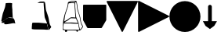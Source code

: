 SplineFontDB: 3.2
FontName: metronomek
FullName: metronomek
FamilyName: metronomek
Weight: Regular
Copyright: Copyright (c) 2020, Unknown
UComments: "2020-2-14: Created with FontForge (http://fontforge.org)+AAoA-This file is part of MetronomeK project.+AAoA-Can be distributed feely."
Version: 001.000
ItalicAngle: 0
UnderlinePosition: -100
UnderlineWidth: 50
Ascent: 800
Descent: 200
InvalidEm: 0
sfntRevision: 0x00010000
LayerCount: 2
Layer: 0 0 "Back" 1
Layer: 1 0 "Fore" 0
XUID: [1021 880 428618673 11636854]
FSType: 0
OS2Version: 0
OS2_WeightWidthSlopeOnly: 0
OS2_UseTypoMetrics: 1
CreationTime: 1581687945
ModificationTime: 1645172282
PfmFamily: 17
TTFWeight: 500
TTFWidth: 5
LineGap: 90
VLineGap: 0
OS2TypoAscent: 0
OS2TypoAOffset: 1
OS2TypoDescent: 0
OS2TypoDOffset: 1
OS2TypoLinegap: 90
OS2WinAscent: 0
OS2WinAOffset: 1
OS2WinDescent: 0
OS2WinDOffset: 1
HheadAscent: 0
HheadAOffset: 1
HheadDescent: 0
HheadDOffset: 1
OS2Vendor: 'PfEd'
MarkAttachClasses: 1
DEI: 91125
LangName: 1033 "" "" "" "" "" "" "" "" "" "" "" "" "" "Copyright (c) 2020, Tomasz Bojczuk (<seelook@gmail.com>)"
Encoding: ISO8859-1
UnicodeInterp: none
NameList: AGL For New Fonts
DisplaySize: -128
AntiAlias: 1
FitToEm: 0
WinInfo: 184 8 3
BeginPrivate: 0
EndPrivate
BeginChars: 256 8

StartChar: exclamdown
Encoding: 161 161 0
Width: 1000
VWidth: 0
Flags: W
LayerCount: 2
Fore
SplineSet
144.706054688 98.93359375 m 2
 136.359375 88.7841796875 43.15234375 94.673828125 43.15234375 96.33984375 c 0
 43.15234375 98.3173828125 66.4404296875 132.540039062 74.3408203125 140.302734375 c 0
 81.40625 147.244140625 88.5517578125 149.235351562 104.200195312 156.064453125 c 0
 134.33984375 169.217773438 150.046875 178.770507812 165.592773438 193.403320312 c 0
 174.163085938 201.470703125 188.629882812 211.159179688 217.491210938 228.157226562 c 0
 229.673828125 235.333984375 240.827148438 241.92578125 242.275390625 242.807617188 c 0
 243.723632812 243.688476562 245.4609375 246.311523438 246.135742188 248.634765625 c 2
 247.364257812 252.861328125 l 1
 261.857421875 252.500976562 l 2
 317.94140625 251.108398438 410.356445312 242.784179688 419.043945312 241.780273438 c 2
 429.333007812 241.001953125 l 1
 430.0859375 234.526367188 l 2
 430.500976562 230.96484375 464.104492188 195.258789062 464.83203125 179.24609375 c 0
 466.369140625 145.42578125 484.364257812 96.7470703125 489.360351562 75.12890625 c 0
 491.380859375 66.3857421875 459.395507812 84.2314453125 459.848632812 81.345703125 c 2
 458.932617188 80.0888671875 l 1
 428.518554688 82.9052734375 l 1
 368.57421875 79.8232421875 83.75390625 -2.6513671875 139.3359375 89.9833984375 c 2
 144.706054688 98.93359375 l 2
43.734375 139.256835938 m 2
 44.216796875 142.893554688 42.388671875 169.490234375 45.0869140625 179.952148438 c 0
 49.802734375 198.241210938 81.162109375 366.883789062 92.546875 398.541992188 c 0
 95.41796875 406.525390625 97.251953125 415.432617188 99.71484375 423.750976562 c 0
 102.178710938 432.068359375 106.9375 439.71875 110.291015625 448.487304688 c 0
 113.643554688 457.255859375 119.565429688 475.088867188 120.35546875 479.607421875 c 0
 122.368164062 491.11328125 124.095703125 493.549804688 132.770507812 513.138671875 c 0
 143.112304688 536.494140625 150.555664062 560.749023438 156.583007812 581.356445312 c 0
 165.473632812 611.75390625 177.233398438 677.922851562 178.895507812 705.196289062 c 0
 179.85546875 720.95703125 185.932617188 723.685546875 197.021484375 725.297851562 c 0
 211.134765625 727.350585938 327.786132812 734.220703125 352.68359375 727.41796875 c 2
 384.8984375 721.844726562 l 1
 389.145507812 704.928710938 l 2
 389.630859375 701.795898438 382.115234375 666.524414062 384.984375 618.833984375 c 0
 387.853515625 571.14453125 394.482421875 522.505859375 395.845703125 509.974609375 c 0
 397.3984375 495.70703125 392.323242188 475.295898438 395.935546875 451.861328125 c 2
 408.409179688 247.998046875 l 1
 382.16015625 257.341796875 l 2
 345.032226562 270.557617188 292.659179688 261.087890625 265.688476562 257.052734375 c 0
 253.012695312 255.15625 246.040039062 251.116210938 218.028320312 234.481445312 c 0
 193.057617188 219.65234375 180.44921875 208.180664062 170.813476562 199.131835938 c 0
 159.478515625 188.485351562 147.040039062 181.0078125 119.140625 167.055664062 c 0
 93.0634765625 154.013671875 84.341796875 151.37890625 76.462890625 144.1640625 c 0
 73.51953125 141.467773438 70.0927734375 144.280273438 69.638671875 144.280273438 c 0
 69.185546875 144.280273438 47.7275390625 132.934570312 48.2099609375 136.571289062 c 2
 43.734375 139.256835938 l 2
EndSplineSet
EndChar

StartChar: cent
Encoding: 162 162 1
Width: 1000
VWidth: 0
Flags: W
HStem: -130.215 223.212<36.4902 313.341> -111.717 204.714<36.4902 313.341> 740.447 42.6162<239.724 384.619>
VStem: 393.406 40.2051<730.716 743.502>
LayerCount: 2
Fore
SplineSet
251.657226562 738.0859375 m 0x30
 242.626953125 738.651367188 194.873046875 736.458007812 194.234375 737.1015625 c 0
 193.06640625 738.27734375 264.390625 775.961914062 277.9375 778.35546875 c 0
 286.873046875 779.93359375 340.515625 784.927734375 380.797851562 783.063476562 c 0
 421.314453125 781.1875 425.41015625 771.25390625 398.28515625 750.559570312 c 2
 384.619140625 740.1328125 l 1
 327.934570312 740.447265625 l 2
 296.7578125 740.620117188 260.686523438 737.520507812 251.657226562 738.0859375 c 0x30
552.477539062 -126.754882812 m 2
 552.013671875 -126.291015625 551.640625 -124.724609375 551.6484375 -123.274414062 c 0
 551.655273438 -121.823242188 549.106445312 -115.510742188 545.981445312 -109.244140625 c 0
 539.334960938 -95.9169921875 537.374023438 -88.7578125 534.018554688 -65.57421875 c 0
 532.208007812 -53.064453125 530.51953125 -46.2353515625 527.71875 -40.087890625 c 0
 522.970703125 -29.6640625 519.505859375 -12.6201171875 516.92578125 13.0126953125 c 0
 511.907226562 62.8623046875 494.364257812 118.404296875 463.670898438 187.6796875 c 0
 458.424804688 199.518554688 450.2578125 215.168945312 446.260742188 223.17578125 c 0
 427.19140625 261.370117188 421.528320312 298.950195312 418.739257812 349.107421875 c 0
 417.252929688 375.823242188 415.646484375 394.111328125 412.97265625 414.749023438 c 0
 411.947265625 422.655273438 410.548828125 445.155273438 409.86328125 464.748046875 c 0
 409.177734375 484.341796875 408.057617188 504.928710938 407.374023438 510.499023438 c 0
 403.5625 541.563476562 391.895507812 701.041015625 391.870117188 730.715820312 c 2
 393.40625 743.501953125 l 1
 404.981445312 755.732421875 l 2
 411.34765625 762.458984375 420.405273438 770.21484375 422.516601562 771.306640625 c 0
 426.043945312 773.130859375 425.983398438 773.827148438 427.4140625 771.870117188 c 0
 428.270507812 770.698242188 432.467773438 762.44140625 433.611328125 756.046875 c 0
 434.754882812 749.653320312 439.1875 732.247070312 442.283203125 715.538085938 c 0
 449.294921875 677.692382812 448.666015625 665.655273438 455.806640625 601.637695312 c 0
 465.493164062 514.806640625 466.138671875 511.69140625 486.708984375 452.553710938 c 0
 528.520507812 332.345703125 549.725585938 269.844726562 559.126953125 206.549804688 c 0
 564.463867188 170.615234375 572.637695312 122.44921875 577.272460938 102.90625 c 0
 581.251953125 86.1279296875 591.458984375 48.974609375 597.901367188 35.05859375 c 0
 600.479492188 29.4892578125 605.51171875 20.2763671875 609.083984375 14.5869140625 c 0
 617.998046875 0.38671875 628.920898438 -17.7607421875 632.387695312 -26.2275390625 c 0
 635.87109375 -34.7333984375 638.095703125 -33.255859375 625.622070312 -49.0400390625 c 0
 621.08984375 -54.775390625 609.380859375 -67.181640625 604.532226562 -75.3701171875 c 0
 593.99609375 -93.16015625 567.208007812 -119.881835938 561.314453125 -124.377929688 c 0
 557.12890625 -127.569335938 554.10546875 -128.3828125 552.477539062 -126.754882812 c 2
437.7421875 -130.21484375 m 1xb0
 424.166992188 -129.709960938 396.255859375 -128.698242188 375.717773438 -127.967773438 c 0
 355.1796875 -127.237304688 287.110351562 -126.294921875 224.453125 -125.874023438 c 0
 105.06640625 -125.073242188 78.779296875 -124.166992188 59.7216796875 -120.196289062 c 0
 44.8515625 -117.098632812 17.5625 -113.583007812 15.314453125 -111.716796875 c 0x70
 14.365234375 -56.3388671875 15.6923828125 -18.859375 20.2490234375 1.7236328125 c 0
 21.9375 11.4697265625 20.1845703125 29.4130859375 21.27734375 37.767578125 c 0
 23.947265625 58.169921875 29.2939453125 68.8486328125 33.1884765625 81.9169921875 c 2
 36.490234375 92.9970703125 l 1
 233.198242188 92.67578125 l 1
 443.438476562 74.6337890625 l 1
 489.313476562 67.255859375 l 2
 531.96484375 60.396484375 489.8984375 55.248046875 503.563476562 5.8994140625 c 0
 505.396484375 -14.34375 518.370117188 -31.1611328125 524.102539062 -49.4248046875 c 0
 526.615234375 -57.431640625 524.682617188 -78.7607421875 526.37109375 -88.1591796875 c 0
 528.059570312 -97.5576171875 537.993164062 -113.551757812 539.743164062 -119.57421875 c 0
 541.493164062 -125.595703125 534.135742188 -128.603515625 534.333007812 -129.541015625 c 0
 534.587890625 -130.751953125 532.497070312 -131.48046875 527.096679688 -132.0625 c 0
 517.315429688 -133.116210938 469.377929688 -131.393554688 437.7421875 -130.215820312 c 1
 437.7421875 -130.21484375 l 1xb0
EndSplineSet
EndChar

StartChar: sterling
Encoding: 163 163 2
Width: 653
VWidth: 0
Flags: W
HStem: -193.109 66.8066<440.763 484.978> -145.514 21.8457<38.327 76.8349 140.185 435.483 485.15 531.192> 72.0908 26.1738<58.0301 376.401> 721.646 26.415<268.498 375.816> 777.091 22.9092<261.03 396.156>
VStem: 32.0186 25.9814<163.035 283.57> 76.9131 64.8594<-190.584 -145.516> 102.904 18.9062<451.987 501.438> 376.409 20.3604<539.867 719.092> 393.529 18.8525<333.886 568.714> 405.172 15.6465<285.916 370.753> 440.757 45.9697<-193.09 -152.092> 629.821 21.2656<-45.7519 -6.5872>
LayerCount: 2
Fore
SplineSet
33.673828125 72.0908203125 m 1xbc18
 32.646484375 65.498046875 37.3908481282 94.0927275954 22.3515625 -10.01953125 c 0
 14.8820590657 -61.7285614671 20.8759765625 -106.364257812 21.8955078125 -107.642578125 c 0
 22.9150390625 -108.919921875 36.5087890625 -112.966796875 52.1044921875 -116.635742188 c 0
 78.6865234375 -122.888671875 89.404296875 -123.328125 223.412109375 -123.66796875 c 0x7c18
 302.03515625 -123.866210938 380.185546875 -125.052734375 397.080078125 -126.302734375 c 0
 437.999023438 -129.33203125 529.392578125 -130.190429688 531.348632812 -127.564453125 c 0
 532.204101562 -126.416015625 532.01171875 -123.916992188 530.920898438 -122.01171875 c 0
 528.21875 -117.287109375 521.129882812 -86.9306640625 521.129882812 -80.083984375 c 0
 521.129882812 -77.037109375 519.146484375 -68.73828125 516.723632812 -61.6435546875 c 0
 508.389648438 -37.244140625 504.828125 -20.134765625 503.1796875 3.416015625 c 0
 494.815429688 64.4873046875 510.13082683 58.2392369273 484.360351562 59.5595703125 c 2
 239.7734375 72.0908203125 l 1
 33.673828125 72.0908203125 l 1xbc18
257.061523438 240.5546875 m 1
 251.1484375 237.122070312 187.694335938 190.30078125 180.016601562 182.279296875 c 0
 162.760742188 164.254882812 142.558723527 152.318033761 101.848632812 136.092773438 c 0
 94.1376953125 133.01953125 58 110.487304688 58 105 c 0
 58 104.23828125 99.3329946557 98.7568494454 135.396484375 98.2646484375 c 0
 223.786459813 97.0582861211 261.386958021 105.399000176 349.3359375 97.994140625 c 2
 483.928710938 86.662109375 l 1
 424.836914062 231.115234375 l 1
 422.225585938 230.583007812 418.104492188 231.065429688 411.973632812 233.012695312 c 1
 365.552734375 236.061523438 l 2
 339.228515625 237.735351562 265.185546875 236.650390625 257.061523438 240.5546875 c 1
195.755859375 717.626953125 m 0
 190.303710938 715.885742188 186.755859375 713.626953125 185 706 c 0
 181.349609375 690.142578125 174.214134948 633.685715643 166.266601562 600.305664062 c 0
 158.719726562 568.608398438 147.288085938 536.48046875 131.276367188 501.967773438 c 0
 126.0703125 490.745117188 121.810546875 478.009765625 121.810546875 473.668945312 c 0
 121.810546875 469.327148438 118.48828125 457.870117188 114.426757812 448.208984375 c 0
 102.820939132 420.592829961 99.9215317099 400.304164646 87.79296875 370.180664062 c 0
 78.0009765625 345.861328125 48.630859375 146.258789062 51.357421875 142.598632812 c 0
 52.052734375 141.665039062 72.765625 146.236328125 76.6005859375 150.5703125 c 0
 80.435546875 154.903320312 95.1005859375 163.838867188 109.189453125 170.427734375 c 0
 144.630859375 187.002929688 158.143554688 195.392578125 169.733398438 208.018554688 c 0
 181.11328125 220.415039062 257.666015625 268.109375 260.696289062 265.594726562 c 1
 265.15198867 271.349609135 333.545336735 267.149309849 362.4453125 265.185546875 c 2
 405.171875 261.282226562 l 1x3db8
 393.529296875 443.356445312 l 1x3c58
 393.524414062 460.639648438 392.015625 487.630859375 390.177734375 503.336914062 c 0
 383.93846992 556.652456551 378.786710683 647.402885706 376.409179688 704.813476562 c 2x3c98
 375.81640625 719.091796875 l 1
 338.01171875 721.646484375 l 2
 306.23925389 723.793538727 208.499023438 721.696289062 195.755859375 717.626953125 c 0
426 761 m 0
 422.944335938 759.889648438 412.433455032 756.405403662 407.201171875 748.283203125 c 2
 398 734 l 1
 396.76953125 698.467773438 l 2x3cb8
 395.203405436 653.242783159 407.123046875 524.717773438 410.012695312 503.336914062 c 0
 411.192382812 494.611328125 412.2578125 473.194335938 412.381835938 455.743164062 c 0x3c58
 412.705331565 410.227074377 418.997675051 395.988296279 420.818359375 349.452148438 c 0
 422.513110383 306.137814726 430.241053383 264.423069183 449.270507812 226.192382812 c 0
 491.272460938 141.822265625 516.032226562 66.572265625 519.865234375 11.640625 c 0
 521.55859375 -12.6259765625 525.83203125 -31.548828125 531.708984375 -40.8115234375 c 0
 533.370117188 -43.4287109375 535.458984375 -52.708984375 536.350585938 -61.4345703125 c 0
 538.647460938 -83.904296875 542.508530748 -98.2482198527 548.78125 -107.615234375 c 0
 551.766601562 -112.073242188 554.152147169 -113.690183961 556 -116 c 4
 560 -121 566 -119 568.12109375 -115.805664062 c 4
 581.1484375 -96.1875 602.327520245 -65.5585847734 619.779296875 -45.5087890625 c 0
 625.302734375 -39.1630859375 629.821289062 -32.0126953125 629.821289062 -29.619140625 c 0
 629.821289062 -24.583984375 615.978515625 1.9541015625 603.528320312 20.7861328125 c 0
 591.630859375 38.7802734375 576.94140625 79.3916015625 570.719726562 111.486328125 c 0
 562.42578125 154.271484375 556.765625 187.583007812 554.0078125 209.845703125 c 0
 547.453125 262.766601562 521.657226562 351.53515625 475.17578125 481.125976562 c 0
 472.045898438 489.8515625 467.874023438 506.271484375 465.904296875 517.614257812 c 0
 462.340820312 538.1328125 461.267646574 546.950308929 452.3828125 628.665039062 c 0
 446.482390467 682.931825599 445.500976562 682.291992188 437.235351562 730.221679688 c 0
 432.455078125 757.939453125 432.606445312 763.401367188 426 761 c 0
336.416015625 777.090820312 m 0
 281.00390625 775.657226562 283.299804688 777.290039062 266.215820312 768.89453125 c 0
 228.639648438 750.428710938 204.129882812 748.061523438 308.288085938 748.061523438 c 2
 378.440429688 746.061523438 l 1
 386.51171875 754.056640625 l 2
 396.356445312 763.810546875 399.622070312 770.88671875 396.322265625 775.31640625 c 0
 393.391968182 779.253993438 350.913645173 777.466038928 336.416015625 777.090820312 c 0
651.086914062 -31.5107421875 m 0
 651.086914062 -41.3919327366 632.248952647 -60.2774907174 627.016601562 -67.7802734375 c 0
 565.521484375 -155.967773438 570.702148438 -151.861328125 520.940429688 -151.861328125 c 2
 485.150390625 -151.861328125 l 1
 486.7265625 -165.970703125 l 2
 489.034179688 -186.638671875 483.522460938 -193.109375 463.606445312 -193.109375 c 0xbd18
 446.119140625 -193.109375 440.814453125 -187.89453125 440.756835938 -170.649414062 c 0
 440.736328125 -164.678710938 439.840820312 -157.931640625 438.765625 -155.655273438 c 0
 435.719726562 -149.206054688 368.709960938 -145.68359375 247.366210938 -145.594726562 c 2
 140.184570312 -145.513671875 l 1
 141.772460938 -156.880859375 l 2
 143.796875 -171.370117188 139.711914062 -180.051757812 125.671875 -191.100585938 c 0
 111.137695312 -202.538085938 89.6943359375 -203.033203125 82.05078125 -192.109375 c 0
 77.9189453125 -186.206054688 76.9130859375 -180.92578125 76.9130859375 -165.142578125 c 0x7e18
 76.9130859375 -154.34765625 76.5927734375 -145.515625 76.2001953125 -145.515625 c 0
 73.7265625 -145.515625 9.4736328125 -129.534179688 6.005859375 -128.055664062 c 0
 -0.1162109375 -125.447265625 -1.3525390625 -118.5859375 1.365234375 -102.30078125 c 0
 2.6767578125 -94.4423828125 4.796875 -47.0517578125 6.076171875 3.01171875 c 0
 8.10771092394 82.4524886539 10.0308462685 95.0284839611 15.41015625 135.283203125 c 0
 21.8447265625 183.43359375 25.150390625 203.430664062 28.400390625 213.876953125 c 0
 30.390625 220.2734375 32.0185546875 228.295898438 32.0185546875 231.706054688 c 0
 32.0185546875 235.116210938 35.2333984375 250.510742188 39.162109375 265.916015625 c 0
 47.8477349689 299.967812188 57.2085091083 352.269842025 70.1162109375 381.010742188 c 0
 81.2854545197 405.876390268 84.8116443811 432.827695861 95.6396484375 456.455078125 c 0
 99.6357421875 465.174804688 102.904296875 475.412109375 102.904296875 479.203125 c 0x7d18
 102.904296875 487.047851562 112.247070312 513.087890625 121.807617188 531.892578125 c 0
 141.86950076 571.353872514 164.30170953 668.972387111 164.356445312 718.641601562 c 0
 164.370117188 733.674804688 165.176757812 736.014648438 174.600585938 748.440429688 c 0
 180.225585938 755.857421875 186.666015625 761.92578125 188.915039062 761.92578125 c 0
 191.1640625 761.92578125 195.247070312 763.537109375 197.98828125 765.5078125 c 0
 200.729492188 767.477539062 210.358398438 771.142578125 219.387695312 773.651367188 c 0
 228.416015625 776.161132812 241.6015625 781.657226562 248.6875 785.865234375 c 0
 267.125976562 796.814453125 292.024414062 800 359.178710938 800 c 0
 418.17578125 800 418.298828125 799.979492188 430.453125 791.728515625 c 0
 449.754460688 778.614191144 446.923951329 771.801728919 452.624023438 738.12890625 c 0
 460.603879187 690.988403024 463.090366639 688.652704183 468.922851562 635.010742188 c 0
 477.7890625 553.463867188 478.877929688 544.495117188 482.284179688 524.978515625 c 0
 484.166015625 514.1953125 494.625 479.927734375 505.525390625 448.829101562 c 0
 525.619140625 391.505859375 553.658203125 300.1171875 561.813476562 265.37109375 c 0
 568.778951352 235.687540215 571.856786313 203.314235479 577.614257812 170.184570312 c 0
 592.084960938 86.912109375 600.436523438 60.8701171875 624.08984375 25.2734375 c 0
 631.140625 14.6630859375 636.91015625 4.720703125 636.91015625 3.1806640625 c 0
 636.91015625 -1.26123460321 651.086914062 -25.9089101667 651.086914062 -31.5107421875 c 0
EndSplineSet
EndChar

StartChar: currency
Encoding: 164 164 3
Width: 741
VWidth: 0
Flags: W
VStem: 0 739.994<142.832 674.172>
LayerCount: 2
Fore
SplineSet
719.134765625 674.9921875 m 1
 719.138671875 675 l 1
 731.157226562 674.999023438 740.884765625 665.231445312 740.840820312 653.212890625 c 2
 739.994140625 183.311523438 l 2
 739.990234375 179.467773438 738.965820312 175.692382812 737.025390625 172.375976562 c 2
 598.674804688 -63.9736328125 l 2
 594.802734375 -70.6123046875 587.708984375 -74.705078125 580.024414062 -74.7392578125 c 2
 151.578125 -75 l 2
 143.618164062 -74.9970703125 136.297851562 -70.6376953125 132.50390625 -63.640625 c 2
 2.630859375 174.658203125 l 2
 0.89453125 177.859375 -0.0126953125 181.444335938 0 185.0859375 c 2
 0.8466796875 652.61328125 l 2
 0.84765625 664.565429688 10.51171875 674.272460938 22.4638671875 674.315429688 c 2
 719.134765625 674.9921875 l 1
EndSplineSet
EndChar

StartChar: threequarters
Encoding: 190 190 4
Width: 1011
Flags: W
LayerCount: 2
Fore
SplineSet
980.428710938 795.126953125 m 1
 980.428710938 809.556640625 1004.36914062 779.954101562 997.88671875 767.045898438 c 2
 517.891601562 -188.275390625 l 2
 510.706054688 -202.572265625 490.204101562 -202.575195312 483.013671875 -188.280273438 c 2
 3.0849609375 766.120117188 l 2
 -3.3955078125 779.014648438 6.015625 794.189453125 20.5029296875 794.206054688 c 2
 980.428710938 795.126953125 l 1
EndSplineSet
EndChar

StartChar: questiondown
Encoding: 191 191 5
Width: 1000
LayerCount: 2
Fore
SplineSet
4.873046875 780.428710938 m 1
 -9.556640625 780.428710938 20.0458984375 804.369140625 32.9541015625 797.88671875 c 2
 988.275390625 317.891601562 l 2
 1002.57226562 310.706054688 1002.57519531 290.204101562 988.280273438 283.013671875 c 2
 33.8798828125 -196.915039062 l 2
 20.9853515625 -203.395507812 5.810546875 -193.984375 5.7939453125 -179.497070312 c 2
 4.873046875 780.428710938 l 1
EndSplineSet
EndChar

StartChar: Agrave
Encoding: 192 192 6
Width: 1000
HStem: -195 990<364.488 635.512>
VStem: 5 990<164.488 435.512>
LayerCount: 2
Fore
SplineSet
5 300 m 0
 5 573.380859375 226.619140625 795 500 795 c 0
 773.380859375 795 995 573.380859375 995 300 c 0
 995 26.619140625 773.380859375 -195 500 -195 c 0
 226.619140625 -195 5 26.619140625 5 300 c 0
EndSplineSet
EndChar

StartChar: Aacute
Encoding: 193 193 7
Width: 604
Flags: W
VStem: 237.421 120<146.759 656.406>
LayerCount: 2
Fore
SplineSet
297.420898438 670.106445312 m 0
 330.55859375 670.106445312 357.420898438 643.244140625 357.420898438 610.106445312 c 2
 357.420898438 146.758789062 l 1
 443.413085938 146.774414062 516.870117188 146.72265625 520.154296875 146.266601562 c 1
 520.15234375 143.950195312 519.534179688 141.674804688 518.365234375 139.67578125 c 2
 434.984375 -2.765625 l 2
 434.67578125 -3.2646484375 297.419921875 -104.920898438 297.419921875 -104.920898438 c 1
 297.419921875 -104.920898438 156.3203125 -6.783203125 154.033203125 -2.5654296875 c 2
 75.76171875 141.051757812 l 2
 74.7158203125 142.98046875 74.1689453125 145.141601562 74.1767578125 147.3359375 c 1
 74.3603515625 146.805664062 149.422851562 146.727539062 237.420898438 146.734375 c 1
 237.420898438 610.106445312 l 2
 237.420898438 643.244140625 264.284179688 670.106445312 297.420898438 670.106445312 c 0
EndSplineSet
EndChar
EndChars
EndSplineFont
